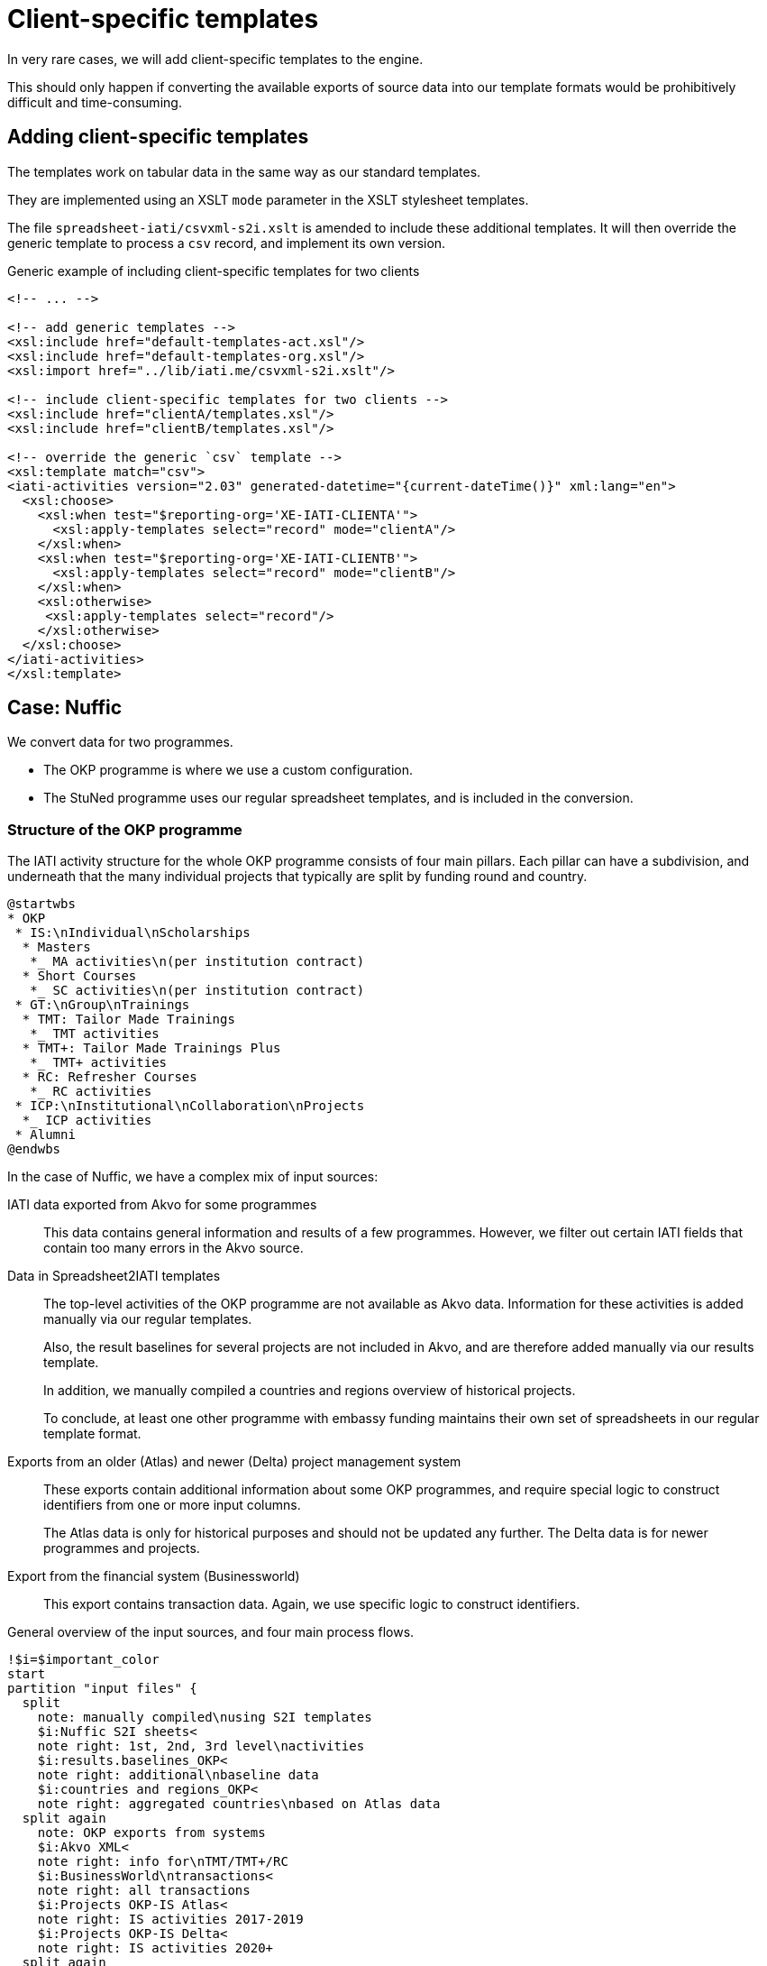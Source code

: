 = Client-specific templates

In very rare cases, we will add client-specific templates to the engine.

This should only happen if converting the available exports of source data
into our template formats would be prohibitively difficult and time-consuming.

== Adding client-specific templates

The templates work on tabular data in the same way as our standard templates.

They are implemented using an XSLT `mode` parameter
in the XSLT stylesheet templates.

The file `spreadsheet-iati/csvxml-s2i.xslt` is amended to include these
additional templates.
It will then override the generic template to process a `csv` record,
and implement its own version.

.Generic example of including client-specific templates for two clients
[source, xml]
----
<!-- ... -->

<!-- add generic templates -->
<xsl:include href="default-templates-act.xsl"/>
<xsl:include href="default-templates-org.xsl"/>
<xsl:import href="../lib/iati.me/csvxml-s2i.xslt"/>

<!-- include client-specific templates for two clients -->
<xsl:include href="clientA/templates.xsl"/>
<xsl:include href="clientB/templates.xsl"/>

<!-- override the generic `csv` template -->
<xsl:template match="csv">
<iati-activities version="2.03" generated-datetime="{current-dateTime()}" xml:lang="en">
  <xsl:choose>
    <xsl:when test="$reporting-org='XE-IATI-CLIENTA'">
      <xsl:apply-templates select="record" mode="clientA"/>
    </xsl:when>
    <xsl:when test="$reporting-org='XE-IATI-CLIENTB'">
      <xsl:apply-templates select="record" mode="clientB"/>
    </xsl:when>
    <xsl:otherwise>
     <xsl:apply-templates select="record"/>
    </xsl:otherwise>
  </xsl:choose>
</iati-activities>
</xsl:template>
----

== Case: Nuffic

We convert data for two programmes.

* The OKP programme is where we use a custom configuration.
* The StuNed programme uses our regular spreadsheet templates,
and is included in the conversion.

=== Structure of the OKP programme

The IATI activity structure for the whole OKP programme
consists of four main pillars.
Each pillar can have a subdivision,
and underneath that the many individual projects
that typically are split by funding round and country.

[plantuml]
----
@startwbs
* OKP
 * IS:\nIndividual\nScholarships
  * Masters
   *_ MA activities\n(per institution contract)
  * Short Courses
   *_ SC activities\n(per institution contract)
 * GT:\nGroup\nTrainings
  * TMT: Tailor Made Trainings
   *_ TMT activities
  * TMT+: Tailor Made Trainings Plus
   *_ TMT+ activities
  * RC: Refresher Courses
   *_ RC activities
 * ICP:\nInstitutional\nCollaboration\nProjects
  *_ ICP activities
 * Alumni
@endwbs
----

In the case of Nuffic, we have a complex mix of input sources:

IATI data exported from Akvo for some programmes::
This data contains general information and results of a few programmes.
However, we filter out certain IATI fields that contain too many errors in the Akvo source.

Data in Spreadsheet2IATI templates::
The top-level activities of the OKP programme are not available as Akvo data.
Information for these activities is added manually via our regular templates.
+
Also, the result baselines for several projects are not included in Akvo,
and are therefore added manually via our results template.
+
In addition, we manually compiled a countries and regions overview of historical projects.
+
To conclude, at least one other programme with embassy funding maintains
their own set of spreadsheets in our regular template format.

Exports from an older (Atlas) and newer (Delta) project management system::
These exports contain additional information about some OKP programmes,
and require special logic to construct identifiers from one or more input columns.
+
The Atlas data is only for historical purposes and should not be updated any further.
The Delta data is for newer programmes and projects.

Export from the financial system (Businessworld)::
This export contains transaction data.
Again, we use specific logic to construct identifiers.

.General overview of the input sources, and four main process flows.
[plantuml]
----
!$i=$important_color
start
partition "input files" {
  split
    note: manually compiled\nusing S2I templates
    $i:Nuffic S2I sheets<
    note right: 1st, 2nd, 3rd level\nactivities
    $i:results.baselines_OKP<
    note right: additional\nbaseline data
    $i:countries and regions_OKP<
    note right: aggregated countries\nbased on Atlas data
  split again
    note: OKP exports from systems
    $i:Akvo XML<
    note right: info for\nTMT/TMT+/RC
    $i:BusinessWorld\ntransactions<
    note right: all transactions
    $i:Projects OKP-IS Atlas<
    note right: IS activities 2017-2019
    $i:Projects OKP-IS Delta<
    note right: IS activities 2020+
  split again
    note: Neso Indonesia\nusing S2I templates
    $i:StuNed S2I sheets<
  end split
}
(1)
fork
  :process\nmain structure;
fork again
  :process\nIS data;
fork again
  :process\nGT data;
fork again
  :process\nICP data;
end fork
(2)
:merge;
$i:IATI file>
stop
----

To handle this mix of standard and client-specific templates,
the code processes the CSV data in both the normal way,
as well as in mode `nuffic`.

[source, xml]
----
<xsl:include href="nuffic/templates.xsl"/>

<xsl:template match="csv">
<iati-activities version="2.03" generated-datetime="{current-dateTime()}" xml:lang="en">
  <xsl:apply-templates select="record"/>
  <xsl:choose>
    <xsl:when test="$reporting-org='NL-KVK-41150085'">
      <xsl:apply-templates select="record" mode="nuffic"/>
    </xsl:when>
  </xsl:choose>
</iati-activities>
</xsl:template>
----

=== Processing

This section provides more details about the four main process flows (in blue)
for the OKP programme in the diagram above.

==== Top-level IATI activities (process main structure)

This information is provided in either our standard templates,
or in the Akvo export.

[plantuml]
----
!$i=$important_color
(1)
fork
  $i:Nuffic S2I sheets<
  :S2I;
fork again
  $i:Akvo XML<
  :Akvo-S2I;
end fork
(2)
----

==== Individual Scholarships activities (process IS data)

For IS activities, we don't use the Akvo data.
We do select specific columns to construct an IATI identifier
that is consistent across the various exports.

[plantuml]
----
!$i=$important_color
(1)
fork
  $i:BusinessWorld\ntransactions<
  :custom S2I based on
  column Subprogram (T);
  if (is the line\nfor MA, SC?) then (yes)
    :for the identifier use:
    <u>External grant nu.</u>;
    :prepend NL-KVK-... to identifier
    and generate transaction;
  endif
fork again
  $i:countries and regions_OKP<
  $i:results.baselines_OKP<
  :S2I;
fork again
  $i:Projects OKP-IS Atlas<
  :Atlas S2I;
  :add as participating:
  <u>Organisation name</u>
  (role 4, type 80);
  :add start and end dates,
  recipient country, parent activity,
  budget, sector <u>11420</u>;
fork again
  $i:Projects OKP-IS Delta<
  :Delta S2I;
  :add as participating:
  <u>Organisation name</u>
  (role 4, type 80);
  :add start and end dates,
  recipient country, parent activity,
  budget, sector <u>11420</u>;
end fork
(2)
----

==== Group Training activities (process GT data)

For GT activities, we use different columns to construct the IATI identifier,
and combine it with data from the Akvo export.

[plantuml]
----
!$i=$important_color
(1)
fork
  $i:BusinessWorld\ntransactions<
  :custom S2I based on
  column Subprogram (T);
  if (is the line\nfor TMT, TMT+?) then (yes)
    :for the identifier use:
    <u>Grant (T)</u>;
  elseif (is the line\nfor RC?) then (yes)
    :(not processed);
    kill
  endif
  :prepend NL-KVK-... to identifier
  and generate transaction;
fork again
  $i:results.baselines_OKP<
  :S2I;
fork again
  $i:Akvo XML<
  :Akvo-S2I;
end fork
(2)
----

==== Institutional Collaboration Projects (process ICP data)

For ICP activities, we again use different columns to construct the IATI identifier,
and combine it with data from the Akvo export.

[plantuml]
----
!$i=$important_color
(1)
fork
  $i:BusinessWorld\ntransactions<
  :custom S2I based on
  column Subprogram (T);
  if (is the line\nfor ICP?) then (yes)
    :for the identifier use:
    <b>OKP-ICP-</b><u>External grant nu.</u>;
    :prepend NL-KVK-... to identifier
    and generate transaction;
  endif
fork again
  $i:results.baselines_OKP<
  :S2I;
fork again
  $i:Akvo XML<
  :Akvo-S2I;
end fork
(2)
----

==== Merge the data

This is a regular merge of all produced partial data.
It includes the StuNed data as well.

[plantuml]
----
!$i=$important_color
(2)
:merge;
$i:IATI file>
stop
----
